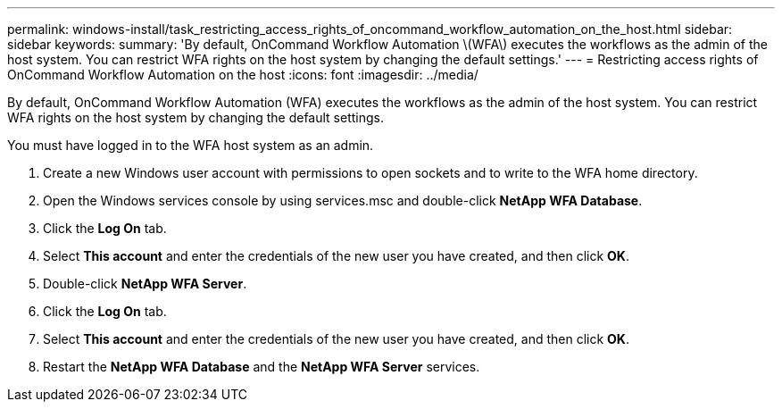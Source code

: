 ---
permalink: windows-install/task_restricting_access_rights_of_oncommand_workflow_automation_on_the_host.html
sidebar: sidebar
keywords: 
summary: 'By default, OnCommand Workflow Automation \(WFA\) executes the workflows as the admin of the host system. You can restrict WFA rights on the host system by changing the default settings.'
---
= Restricting access rights of OnCommand Workflow Automation on the host
:icons: font
:imagesdir: ../media/

By default, OnCommand Workflow Automation (WFA) executes the workflows as the admin of the host system. You can restrict WFA rights on the host system by changing the default settings.

You must have logged in to the WFA host system as an admin.

. Create a new Windows user account with permissions to open sockets and to write to the WFA home directory.
. Open the Windows services console by using services.msc and double-click *NetApp WFA Database*.
. Click the *Log On* tab.
. Select *This account* and enter the credentials of the new user you have created, and then click *OK*.
. Double-click *NetApp WFA Server*.
. Click the *Log On* tab.
. Select *This account* and enter the credentials of the new user you have created, and then click *OK*.
. Restart the *NetApp WFA Database* and the *NetApp WFA Server* services.
